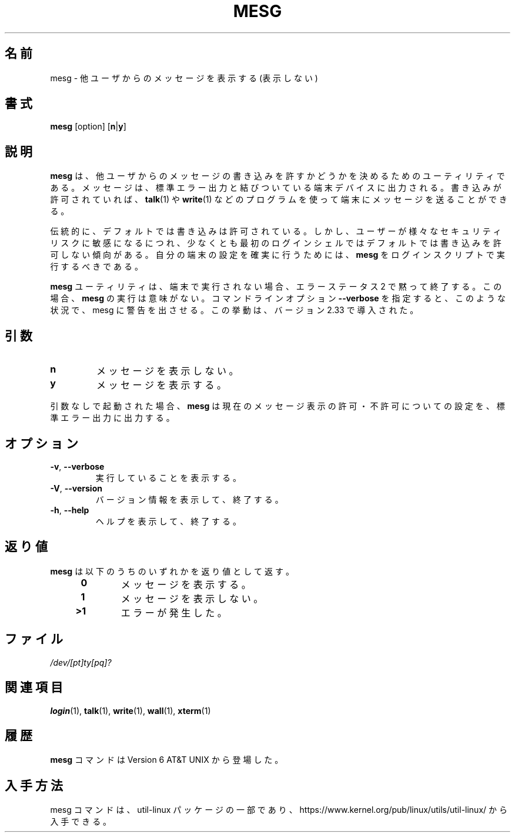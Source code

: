 .\" Copyright (c) 1987, 1990, 1993
.\"	The Regents of the University of California.  All rights reserved.
.\"
.\" Redistribution and use in source and binary forms, with or without
.\" modification, are permitted provided that the following conditions
.\" are met:
.\" 1. Redistributions of source code must retain the above copyright
.\"    notice, this list of conditions and the following disclaimer.
.\" 2. Redistributions in binary form must reproduce the above copyright
.\"    notice, this list of conditions and the following disclaimer in the
.\"    documentation and/or other materials provided with the distribution.
.\" 3. All advertising materials mentioning features or use of this software
.\"    must display the following acknowledgement:
.\"	This product includes software developed by the University of
.\"	California, Berkeley and its contributors.
.\" 4. Neither the name of the University nor the names of its contributors
.\"    may be used to endorse or promote products derived from this software
.\"    without specific prior written permission.
.\"
.\" THIS SOFTWARE IS PROVIDED BY THE REGENTS AND CONTRIBUTORS ``AS IS'' AND
.\" ANY EXPRESS OR IMPLIED WARRANTIES, INCLUDING, BUT NOT LIMITED TO, THE
.\" IMPLIED WARRANTIES OF MERCHANTABILITY AND FITNESS FOR A PARTICULAR PURPOSE
.\" ARE DISCLAIMED.  IN NO EVENT SHALL THE REGENTS OR CONTRIBUTORS BE LIABLE
.\" FOR ANY DIRECT, INDIRECT, INCIDENTAL, SPECIAL, EXEMPLARY, OR CONSEQUENTIAL
.\" DAMAGES (INCLUDING, BUT NOT LIMITED TO, PROCUREMENT OF SUBSTITUTE GOODS
.\" OR SERVICES; LOSS OF USE, DATA, OR PROFITS; OR BUSINESS INTERRUPTION)
.\" HOWEVER CAUSED AND ON ANY THEORY OF LIABILITY, WHETHER IN CONTRACT, STRICT
.\" LIABILITY, OR TORT (INCLUDING NEGLIGENCE OR OTHERWISE) ARISING IN ANY WAY
.\" OUT OF THE USE OF THIS SOFTWARE, EVEN IF ADVISED OF THE POSSIBILITY OF
.\" SUCH DAMAGE.
.\"
.\"	@(#)mesg.1	8.1 (Berkeley) 6/6/93
.\"
.\" %FreeBSD: src/usr.bin/mesg/mesg.1,v 1.7 1999/08/28 01:03:59 peter Exp %
.\" $FreeBSD: doc/ja_JP.eucJP/man/man1/mesg.1,v 1.6 2001/05/14 01:07:26 horikawa Exp $
.\" Updated Wed May 11 JST 2005 by Kentaro Shirakata <argrath@ub32.org>
.\" Updated & Modified Sun Jul 28 23:22:24 JST 2019
.\"         by Yuichi SATO <ysato444@ybb.ne.jp>
.\"
.TH MESG 1 "July 2014" "util-linux" "User Commands"
.\"O .SH NAME
.SH 名前
.\"O mesg \- display (or do not display) messages from other users
mesg \- 他ユーザからのメッセージを表示する (表示しない)
.\"O .SH SYNOPSIS
.SH 書式
.B mesg
[option]
.RB [ n | y ]
.\"O .SH DESCRIPTION
.SH 説明
.\"O The
.\"O .B mesg
.\"O utility is invoked by a user to control write access others have to the
.\"O terminal device associated with standard error output.  If write access
.\"O is allowed, then programs such as
.\"O .BR talk (1)
.\"O and
.\"O .BR write (1)
.\"O may display messages on the terminal.
.B mesg
は、他ユーザからのメッセージの書き込みを許すかどうかを
決めるためのユーティリティである。
メッセージは、標準エラー出力と結びついている端末デバイスに出力される。
書き込みが許可されていれば、
.BR talk (1)
や
.BR write (1)
などのプログラムを使って端末にメッセージを送ることができる。
.PP
.\"O Traditionally, write access is allowed by default.  However, as users
.\"O become more conscious of various security risks, there is a trend to remove
.\"O write access by default, at least for the primary login shell.  To make
.\"O sure your ttys are set the way you want them to be set,
.\"O .B mesg
.\"O should be executed in your login scripts.
伝統的に、デフォルトでは書き込みは許可されている。
しかし、ユーザーが様々なセキュリティリスクに敏感になるにつれ、
少なくとも最初のログインシェルではデフォルトでは書き込みを許可しない
傾向がある。
自分の端末の設定を確実に行うためには、
.B mesg
をログインスクリプトで実行するべきである。
.PP
.\"O The
.\"O .B mesg
.\"O utility silently exits with error status 2 if not executed on terminal.  In this
.\"O case execute
.\"O .B mesg
.\"O is pointless.  The command line option \fB\-\-verbose\fR forces
.\"O mesg to print a warning in this situation.  This behaviour has been introduced
.\"O in version 2.33.
.B mesg
ユーティリティは、端末で実行されない場合、エラーステータス 2 で黙って終了する。
この場合、
.B mesg
の実行は意味がない。
コマンドラインオプション \fB\-\-verbose\fR を指定すると、
このような状況で、mesg に警告を出させる。
この挙動は、バージョン 2.33 で導入された。
.\"O .SH ARGUMENTS
.SH 引数
.TP
.B n
.\"O Disallow messages.
メッセージを表示しない。
.TP
.B y
.\"O Allow messages to be displayed.
メッセージを表示する。
.PP
.\"O If no arguments are given,
.\"O .B mesg
.\"O shows the current message status on standard error output.
引数なしで起動された場合、
.B mesg
は現在のメッセージ表示の許可・不許可についての設定を、
標準エラー出力に出力する。
.\"O .SH OPTIONS
.SH オプション
.TP
.BR \-v , " \-\-verbose"
.\"O Explain what is being done.
実行していることを表示する。
.TP
.BR \-V , " \-\-version"
.\"O Display version information and exit.
バージョン情報を表示して、終了する。
.TP
.BR \-h , " \-\-help"
.\"O Display help text and exit.
ヘルプを表示して、終了する。
.\"O .SH EXIT STATUS
.SH 返り値
.\"O The
.\"O .B mesg
.\"O utility exits with one of the following values:
.B mesg
は以下のうちのいずれかを返り値として返す。
.RS 4
.TP
.B "\ 0"
.\"O Messages are allowed.
メッセージを表示する。
.TP
.B "\ 1"
.\"O Messages are not allowed.
メッセージを表示しない。
.TP
.B ">1"
.\"O An error has occurred.
エラーが発生した。
.RE
.\"O .SH FILES
.SH ファイル
.I /dev/[pt]ty[pq]?
.\"O .SH "SEE ALSO"
.SH 関連項目
.BR login (1),
.BR talk (1),
.BR write (1),
.BR wall (1),
.BR xterm (1)
.\"O .SH HISTORY
.SH 履歴
.\"O A
.\"O .B mesg
.\"O command appeared in Version 6 AT&T UNIX.
.B mesg
コマンドは Version 6 AT&T UNIX から登場した。

.\"O .SH AVAILABILITY
.SH 入手方法
.\"O The mesg command is part of the util-linux package and is available from
.\"O https://www.kernel.org/pub/linux/utils/util-linux/.
mesg コマンドは、util-linux パッケージの一部であり、
https://www.kernel.org/pub/linux/utils/util-linux/
から入手できる。
